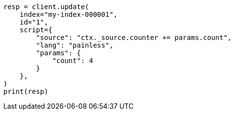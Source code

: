 // This file is autogenerated, DO NOT EDIT
// scripting/using.asciidoc:294

[source, python]
----
resp = client.update(
    index="my-index-000001",
    id="1",
    script={
        "source": "ctx._source.counter += params.count",
        "lang": "painless",
        "params": {
            "count": 4
        }
    },
)
print(resp)
----
